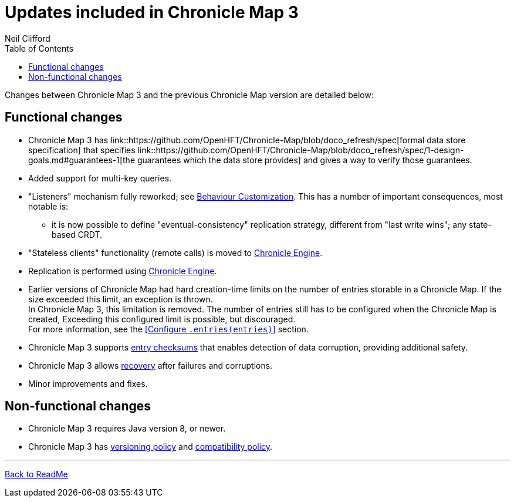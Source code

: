 = Updates included in Chronicle Map 3
Neil Clifford
:toc: macro
:toclevels: 1
:css-signature: demo
:toc-placement: macro
:icons: font

toc::[]

Changes between Chronicle Map 3 and the previous Chronicle Map version are detailed below:

== Functional changes

 - Chronicle Map 3 has link::https://github.com/OpenHFT/Chronicle-Map/blob/doco_refresh/spec[formal data store specification] that specifies link::https://github.com/OpenHFT/Chronicle-Map/blob/doco_refresh/spec/1-design-goals.md#guarantees-1[the guarantees
 which the data store provides] and gives a way to verify those guarantees.

 - Added support for multi-key queries.

 - "Listeners" mechanism fully reworked; see <<CM_Tutorial_Behaviour.adoc#,Behaviour Customization>>. This has a number of important consequences, most notable is:

 ** it is now possible to define "eventual-consistency" replication strategy, different from "last write wins"; any state-based CRDT.

 - "Stateless clients" functionality (remote calls) is moved to https://github.com/OpenHFT/Chronicle-Engine[Chronicle Engine].

 - Replication is performed using https://github.com/OpenHFT/Chronicle-Engine[Chronicle Engine].

 - Earlier versions of Chronicle Map had hard creation-time limits on the number of entries storable in a Chronicle Map. If the size exceeded this limit, an exception is thrown. +
 In Chronicle Map 3, this limitation is removed. The number of entries still has to be configured when the Chronicle Map is created, Exceeding this configured limit is possible, but discouraged. +
 For more information, see the <<Configure `.entries(entries)`>> section.

 - Chronicle Map 3 supports <<CM_Tutorial.adoc#entry-checksums,entry checksums>> that enables detection of  data corruption, providing additional safety.

 - Chronicle Map 3 allows <<CM_Tutorial.adoc#Recovery,recovery>> after failures and corruptions.

 - Minor improvements and fixes.

== Non-functional changes

 - Chronicle Map 3 requires Java version 8, or newer.

 - Chronicle Map 3 has <<CM_Versioning.adoc#, versioning policy>> and <<CM_Compatibility.adoc#,compatibility policy>>.


'''
<<../ReadMe.adoc#,Back to ReadMe>>
